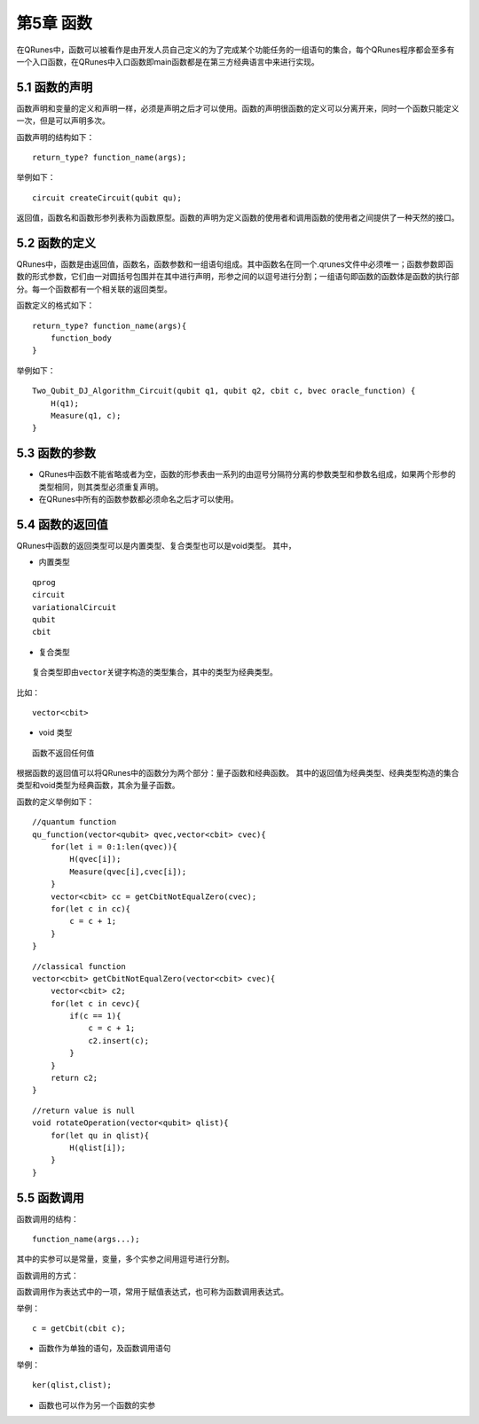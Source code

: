 第5章 函数
==============

在QRunes中，函数可以被看作是由开发人员自己定义的为了完成某个功能任务的一组语句的集合，每个QRunes程序都会至多有一个入口函数，在QRunes中入口函数即main函数都是在第三方经典语言中来进行实现。

5.1 函数的声明
-------------------
函数声明和变量的定义和声明一样，必须是声明之后才可以使用。函数的声明很函数的定义可以分离开来，同时一个函数只能定义一次，但是可以声明多次。

函数声明的结构如下：

::

 return_type? function_name(args);

举例如下：

::

 circuit createCircuit(qubit qu);

返回值，函数名和函数形参列表称为函数原型。函数的声明为定义函数的使用者和调用函数的使用者之间提供了一种天然的接口。

5.2 函数的定义
-------------------
QRunes中，函数是由返回值，函数名，函数参数和一组语句组成。其中函数名在同一个.qrunes文件中必须唯一；函数参数即函数的形式参数，它们由一对圆括号包围并在其中进行声明，形参之间的以逗号进行分割；一组语句即函数的函数体是函数的执行部分。每一个函数都有一个相关联的返回类型。

函数定义的格式如下：

::

    return_type? function_name(args){  
        function_body  
    }

举例如下：

::

    Two_Qubit_DJ_Algorithm_Circuit(qubit q1, qubit q2, cbit c, bvec oracle_function) {  
        H(q1);  
        Measure(q1, c);  
    }
    
5.3 函数的参数
-------------------

- QRunes中函数不能省略或者为空，函数的形参表由一系列的由逗号分隔符分离的参数类型和参数名组成，如果两个形参的类型相同，则其类型必须重复声明。
- 在QRunes中所有的函数参数都必须命名之后才可以使用。

5.4 函数的返回值
-------------------

QRunes中函数的返回类型可以是内置类型、复合类型也可以是void类型。
其中，

- 内置类型

::

 qprog  
 circuit  
 variationalCircuit  
 qubit  
 cbit  

- 复合类型

::

 复合类型即由vector关键字构造的类型集合，其中的类型为经典类型。

比如：

::

    vector<cbit>

- void 类型

::

 函数不返回任何值

根据函数的返回值可以将QRunes中的函数分为两个部分：量子函数和经典函数。
其中的返回值为经典类型、经典类型构造的集合类型和void类型为经典函数，其余为量子函数。

函数的定义举例如下：

::

    //quantum function  
    qu_function(vector<qubit> qvec,vector<cbit> cvec){
        for(let i = 0:1:len(qvec)){
            H(qvec[i]);
            Measure(qvec[i],cvec[i]);
        }
        vector<cbit> cc = getCbitNotEqualZero(cvec);
        for(let c in cc){
            c = c + 1;
        }
    }

::

 
    //classical function  
    vector<cbit> getCbitNotEqualZero(vector<cbit> cvec){  
        vector<cbit> c2;
        for(let c in cevc){
            if(c == 1){
                c = c + 1;
                c2.insert(c);
            }
        }  
        return c2;
    }

::

    //return value is null
    void rotateOperation(vector<qubit> qlist){
        for(let qu in qlist){
            H(qlist[i]);
        }
    }

5.5 函数调用
-------------------
函数调用的结构：

::

 function_name(args...);

其中的实参可以是常量，变量，多个实参之间用逗号进行分割。

函数调用的方式：

函数调用作为表达式中的一项，常用于赋值表达式，也可称为函数调用表达式。

举例：

::

 c = getCbit(cbit c);

- 函数作为单独的语句，及函数调用语句

举例：

::

 ker(qlist,clist);

- 函数也可以作为另一个函数的实参

